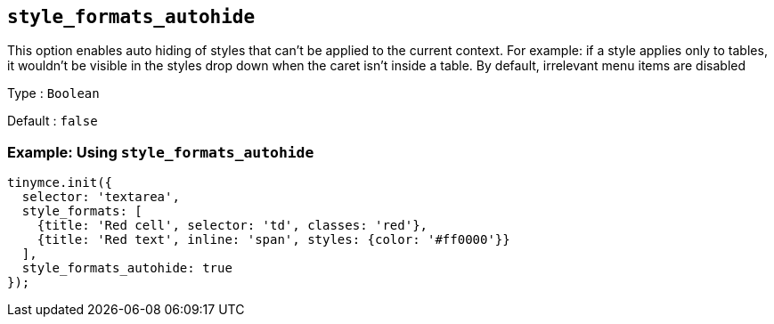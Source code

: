[[style_formats_autohide]]
== `+style_formats_autohide+`

This option enables auto hiding of styles that can't be applied to the current context. For example: if a style applies only to tables, it wouldn't be visible in the styles drop down when the caret isn't inside a table. By default, irrelevant menu items are disabled

Type : `+Boolean+`

Default : `+false+`

=== Example: Using `+style_formats_autohide+`

[source,js]
----
tinymce.init({
  selector: 'textarea',
  style_formats: [
    {title: 'Red cell', selector: 'td', classes: 'red'},
    {title: 'Red text', inline: 'span', styles: {color: '#ff0000'}}
  ],
  style_formats_autohide: true
});
----
